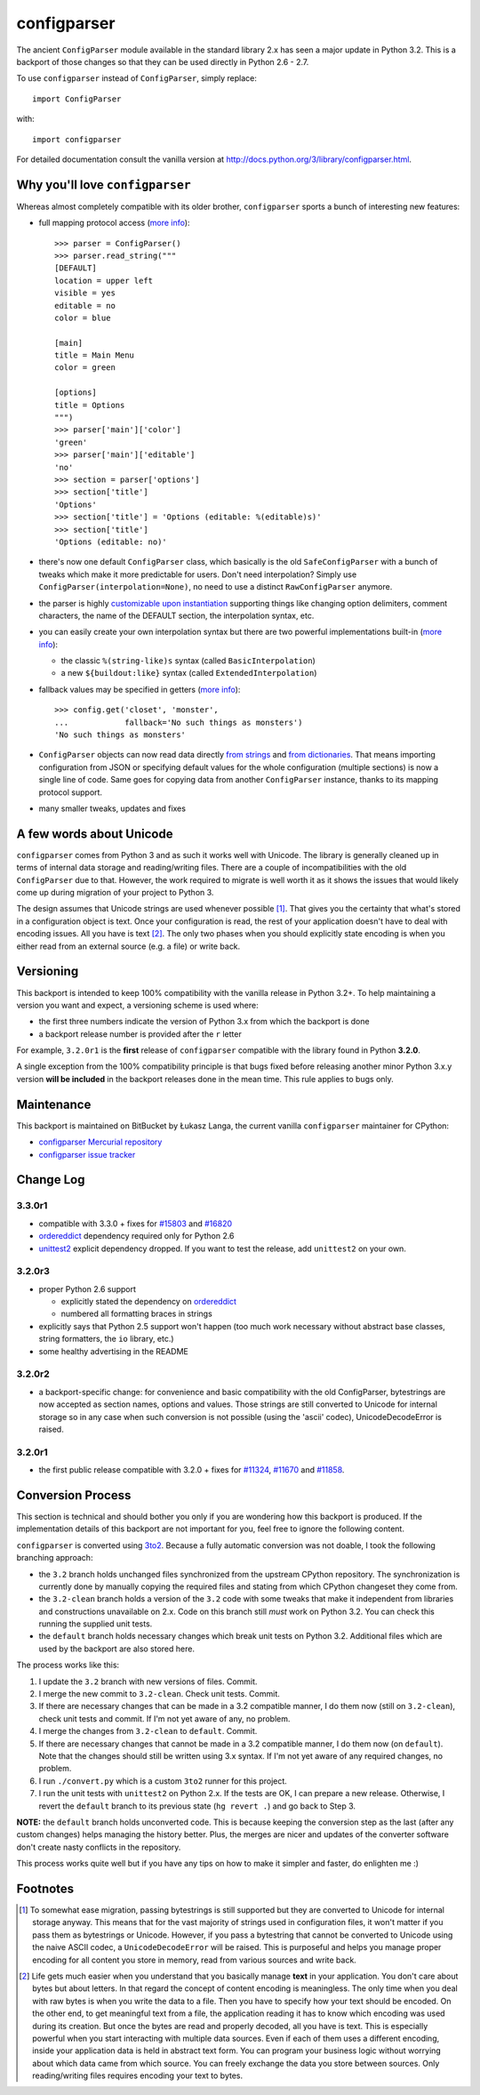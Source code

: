 ============
configparser
============

The ancient ``ConfigParser`` module available in the standard library 2.x has
seen a major update in Python 3.2. This is a backport of those changes so that
they can be used directly in Python 2.6 - 2.7.

To use ``configparser`` instead of ``ConfigParser``, simply replace::
  
  import ConfigParser

with::

  import configparser

For detailed documentation consult the vanilla version at
http://docs.python.org/3/library/configparser.html.

Why you'll love ``configparser``
--------------------------------

Whereas almost completely compatible with its older brother, ``configparser``
sports a bunch of interesting new features:

* full mapping protocol access (`more info
  <http://docs.python.org/3/library/configparser.html#mapping-protocol-access>`_)::

    >>> parser = ConfigParser()
    >>> parser.read_string("""
    [DEFAULT]
    location = upper left
    visible = yes
    editable = no
    color = blue

    [main]
    title = Main Menu
    color = green

    [options]
    title = Options
    """)
    >>> parser['main']['color']
    'green'
    >>> parser['main']['editable']
    'no'
    >>> section = parser['options']
    >>> section['title']
    'Options'
    >>> section['title'] = 'Options (editable: %(editable)s)'
    >>> section['title']
    'Options (editable: no)'
  
* there's now one default ``ConfigParser`` class, which basically is the old
  ``SafeConfigParser`` with a bunch of tweaks which make it more predictable for
  users. Don't need interpolation? Simply use
  ``ConfigParser(interpolation=None)``, no need to use a distinct
  ``RawConfigParser`` anymore.

* the parser is highly `customizable upon instantiation
  <http://docs.python.org/3/library/configparser.html#customizing-parser-behaviour>`__
  supporting things like changing option delimiters, comment characters, the
  name of the DEFAULT section, the interpolation syntax, etc.

* you can easily create your own interpolation syntax but there are two powerful
  implementations built-in (`more info
  <http://docs.python.org/3/library/configparser.html#interpolation-of-values>`__):

  * the classic ``%(string-like)s`` syntax (called ``BasicInterpolation``)

  * a new ``${buildout:like}`` syntax (called ``ExtendedInterpolation``)
  
* fallback values may be specified in getters (`more info
  <http://docs.python.org/3/library/configparser.html#fallback-values>`__)::

    >>> config.get('closet', 'monster',
    ...            fallback='No such things as monsters')
    'No such things as monsters'
  
* ``ConfigParser`` objects can now read data directly `from strings
  <http://docs.python.org/3/library/configparser.html#configparser.ConfigParser.read_string>`__
  and `from dictionaries
  <http://docs.python.org/3/library/configparser.html#configparser.ConfigParser.read_dict>`__.
  That means importing configuration from JSON or specifying default values for
  the whole configuration (multiple sections) is now a single line of code. Same
  goes for copying data from another ``ConfigParser`` instance, thanks to its
  mapping protocol support. 

* many smaller tweaks, updates and fixes

A few words about Unicode
-------------------------

``configparser`` comes from Python 3 and as such it works well with Unicode.
The library is generally cleaned up in terms of internal data storage and
reading/writing files.  There are a couple of incompatibilities with the old
``ConfigParser`` due to that. However, the work required to migrate is well
worth it as it shows the issues that would likely come up during migration of
your project to Python 3.

The design assumes that Unicode strings are used whenever possible [1]_.  That
gives you the certainty that what's stored in a configuration object is text.
Once your configuration is read, the rest of your application doesn't have to
deal with encoding issues. All you have is text [2]_. The only two phases when
you should explicitly state encoding is when you either read from an external
source (e.g. a file) or write back. 

Versioning
----------

This backport is intended to keep 100% compatibility with the vanilla release in
Python 3.2+. To help maintaining a version you want and expect, a versioning
scheme is used where:

* the first three numbers indicate the version of Python 3.x from which the
  backport is done

* a backport release number is provided after the ``r`` letter

For example, ``3.2.0r1`` is the **first** release of ``configparser`` compatible
with the library found in Python **3.2.0**.

A single exception from the 100% compatibility principle is that bugs fixed
before releasing another minor Python 3.x.y version **will be included** in the
backport releases done in the mean time. This rule applies to bugs only.

Maintenance
-----------

This backport is maintained on BitBucket by Łukasz Langa, the current vanilla
``configparser`` maintainer for CPython:

* `configparser Mercurial repository <https://bitbucket.org/ambv/configparser>`_

* `configparser issue tracker <https://bitbucket.org/ambv/configparser/issues>`_ 

Change Log
----------

3.3.0r1
~~~~~~~

* compatible with 3.3.0 + fixes for `#15803
  <http://bugs.python.org/issue15803>`_ and `#16820
  <http://bugs.python.org/issue16820>`_

* `ordereddict <http://pypi.python.org/pypi/ordereddict>`_ dependency required
  only for Python 2.6

* `unittest2 <http://pypi.python.org/pypi/unittest2>`_ explicit dependency
  dropped. If you want to test the release, add ``unittest2`` on your own.

3.2.0r3
~~~~~~~

* proper Python 2.6 support

  * explicitly stated the dependency on `ordereddict
    <http://pypi.python.org/pypi/ordereddict>`_

  * numbered all formatting braces in strings

* explicitly says that Python 2.5 support won't happen (too much work necessary
  without abstract base classes, string formatters, the ``io`` library, etc.)

* some healthy advertising in the README

3.2.0r2
~~~~~~~

* a backport-specific change: for convenience and basic compatibility with the
  old ConfigParser, bytestrings are now accepted as section names, options and
  values.  Those strings are still converted to Unicode for internal storage so
  in any case when such conversion is not possible (using the 'ascii' codec),
  UnicodeDecodeError is raised.

3.2.0r1
~~~~~~~

* the first public release compatible with 3.2.0 + fixes for `#11324
  <http://bugs.python.org/issue11324>`_, `#11670
  <http://bugs.python.org/issue11670>`_ and `#11858
  <http://bugs.python.org/issue11858>`_.

Conversion Process
------------------

This section is technical and should bother you only if you are wondering how
this backport is produced. If the implementation details of this backport are
not important for you, feel free to ignore the following content.

``configparser`` is converted using `3to2 <http://pypi.python.org/pypi/3to2>`_.
Because a fully automatic conversion was not doable, I took the following
branching approach:

* the ``3.2`` branch holds unchanged files synchronized from the upstream
  CPython repository. The synchronization is currently done by manually copying
  the required files and stating from which CPython changeset they come from.

* the ``3.2-clean`` branch holds a version of the ``3.2`` code with some tweaks
  that make it independent from libraries and constructions unavailable on 2.x.
  Code on this branch still *must* work on Python 3.2. You can check this
  running the supplied unit tests.

* the ``default`` branch holds necessary changes which break unit tests on
  Python 3.2.  Additional files which are used by the backport are also stored
  here.

The process works like this:

1. I update the ``3.2`` branch with new versions of files. Commit.

2. I merge the new commit to ``3.2-clean``. Check unit tests. Commit.

3. If there are necessary changes that can be made in a 3.2 compatible manner,
   I do them now (still on ``3.2-clean``), check unit tests and commit. If I'm
   not yet aware of any, no problem.

4. I merge the changes from ``3.2-clean`` to ``default``. Commit.

5. If there are necessary changes that cannot be made in a 3.2 compatible
   manner, I do them now (on ``default``). Note that the changes should still be
   written using 3.x syntax. If I'm not yet aware of any required changes, no
   problem.

6. I run ``./convert.py`` which is a custom ``3to2`` runner for this project.

7. I run the unit tests with ``unittest2`` on Python 2.x. If the tests are OK,
   I can prepare a new release.  Otherwise, I revert the ``default`` branch to
   its previous state (``hg revert .``) and go back to Step 3.

**NOTE:** the ``default`` branch holds unconverted code. This is because keeping
the conversion step as the last (after any custom changes) helps managing the
history better. Plus, the merges are nicer and updates of the converter software
don't create nasty conflicts in the repository.

This process works quite well but if you have any tips on how to make it simpler
and faster, do enlighten me :)

Footnotes
---------

.. [1] To somewhat ease migration, passing bytestrings is still supported but
       they are converted to Unicode for internal storage anyway. This means
       that for the vast majority of strings used in configuration files, it
       won't matter if you pass them as bytestrings or Unicode. However, if you
       pass a bytestring that cannot be converted to Unicode using the naive
       ASCII codec, a ``UnicodeDecodeError`` will be raised. This is purposeful
       and helps you manage proper encoding for all content you store in
       memory, read from various sources and write back.

.. [2] Life gets much easier when you understand that you basically manage
       **text** in your application.  You don't care about bytes but about
       letters.  In that regard the concept of content encoding is meaningless.
       The only time when you deal with raw bytes is when you write the data to
       a file.  Then you have to specify how your text should be encoded.  On
       the other end, to get meaningful text from a file, the application
       reading it has to know which encoding was used during its creation.  But
       once the bytes are read and properly decoded, all you have is text.  This
       is especially powerful when you start interacting with multiple data
       sources.  Even if each of them uses a different encoding, inside your
       application data is held in abstract text form.  You can program your
       business logic without worrying about which data came from which source.
       You can freely exchange the data you store between sources.  Only
       reading/writing files requires encoding your text to bytes.
